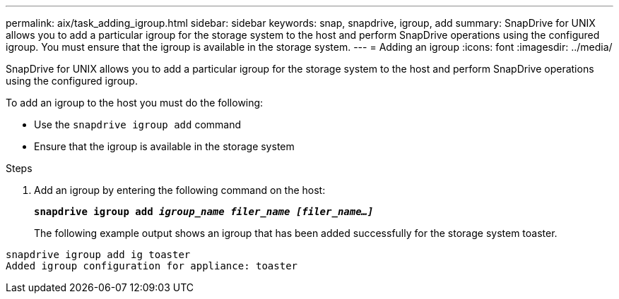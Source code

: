 ---
permalink: aix/task_adding_igroup.html
sidebar: sidebar
keywords: snap, snapdrive, igroup, add
summary: SnapDrive for UNIX allows you to add a particular igroup for the storage system to the host and perform SnapDrive operations using the configured igroup. You must ensure that the igroup is available in the storage system.
---
= Adding an igroup
:icons: font
:imagesdir: ../media/

[.lead]
SnapDrive for UNIX allows you to add a particular igroup for the storage system to the host and perform SnapDrive operations using the configured igroup.

To add an igroup to the host you must do the following:

* Use the `snapdrive igroup add` command
* Ensure that the igroup is available in the storage system


.Steps

. Add an igroup by entering the following command on the host:
+
`*snapdrive igroup add _igroup_name filer_name [filer_name...]_*`
+
The following example output shows an igroup that has been added successfully for the storage system toaster.
----
snapdrive igroup add ig toaster
Added igroup configuration for appliance: toaster
----
